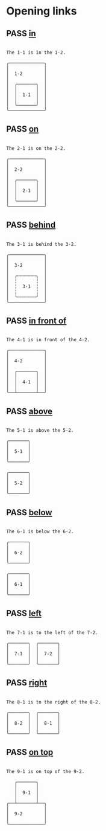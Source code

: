 #+TODO: FAIL | PASS

* Opening links

** PASS [[real://1-2/1-1][in]]
   :PROPERTIES:
   :MARGIN-Y: 1
   :MARGIN-X: 2
   :PADDING-Y: 1
   :PADDING-X: 2
   :END:
   #+begin_example

  The 1-1 is in the 1-2.

  ╭─────────────╮
  │             │
  │  1-2        │
  │             │
  │  ╭───────╮  │
  │  │       │  │
  │  │  1-1  │  │
  │  │       │  │
  │  ╰───────╯  │
  ╰─────────────╯
   #+end_example

** PASS [[real://2-2/2-1?rel=on][on]]
   :PROPERTIES:
   :MARGIN-Y: 1
   :MARGIN-X: 2
   :PADDING-Y: 1
   :PADDING-X: 2
   :END:
   #+begin_example

  The 2-1 is on the 2-2.

  ╭─────────────╮
  │             │
  │  2-2        │
  │             │
  │  ╭───────╮  │
  │  │       │  │
  │  │  2-1  │  │
  │  │       │  │
  │  ╰───────╯  │
  ╰─────────────╯
   #+end_example

** PASS [[real://3-2/3-1?rel=behind][behind]]
   :PROPERTIES:
   :MARGIN-Y: 1
   :MARGIN-X: 2
   :PADDING-Y: 1
   :PADDING-X: 2
   :END:
   #+begin_example

  The 3-1 is behind the 3-2.

  ╭─────────────╮
  │             │
  │  3-2        │
  │             │
  │  ╭╌╌╌╌╌╌╌╮  │
  │  ╎       ╎  │
  │  ╎  3-1  ╎  │
  │  ╎       ╎  │
  │  ╰╌╌╌╌╌╌╌╯  │
  ╰─────────────╯
   #+end_example

** PASS [[real://4-2/4-1?rel=in front of][in front of]]
   :PROPERTIES:
   :MARGIN-Y: 1
   :MARGIN-X: 2
   :PADDING-Y: 1
   :PADDING-X: 2
   :END:
   #+begin_example

  The 4-1 is in front of the 4-2.

  ╭─────────────╮
  │             │
  │  4-2        │
  │             │
  │  ╭───────╮  │
  │  │       │  │
  │  │  4-1  │  │
  │  │       │  │
  ╰──┴───────┴──╯
   #+end_example

** PASS [[real://5-2/5-1?rel=above][above]]
   :PROPERTIES:
   :MARGIN-Y: 1
   :MARGIN-X: 2
   :PADDING-Y: 1
   :PADDING-X: 2
   :END:
   #+begin_example

  The 5-1 is above the 5-2.

  ╭───────╮
  │       │
  │  5-1  │
  │       │
  ╰───────╯

  ╭───────╮
  │       │
  │  5-2  │
  │       │
  ╰───────╯
   #+end_example

** PASS [[real://6-2/6-1?rel=below][below]]
   :PROPERTIES:
   :MARGIN-Y: 1
   :MARGIN-X: 2
   :PADDING-Y: 1
   :PADDING-X: 2
   :END:
   #+begin_example

  The 6-1 is below the 6-2.

  ╭───────╮
  │       │
  │  6-2  │
  │       │
  ╰───────╯

  ╭───────╮
  │       │
  │  6-1  │
  │       │
  ╰───────╯
   #+end_example

   
** PASS [[real://7-2/7-1?rel=to the left of][left]]
   :PROPERTIES:
   :MARGIN-Y: 1
   :MARGIN-X: 2
   :PADDING-Y: 1
   :PADDING-X: 2
   :END:
   #+begin_example

  The 7-1 is to the left of the 7-2.

  ╭───────╮  ╭───────╮
  │       │  │       │
  │  7-1  │  │  7-2  │
  │       │  │       │
  ╰───────╯  ╰───────╯
   #+end_example

** PASS [[real://8-2/8-1?rel=to the right of][right]]
   :PROPERTIES:
   :MARGIN-Y: 1
   :MARGIN-X: 2
   :PADDING-Y: 1
   :PADDING-X: 2
   :END:
   #+begin_example

  The 8-1 is to the right of the 8-2.

  ╭───────╮  ╭───────╮
  │       │  │       │
  │  8-2  │  │  8-1  │
  │       │  │       │
  ╰───────╯  ╰───────╯
   #+end_example

** PASS [[real://9-2/9-1?rel=on top of][on top]]
   :PROPERTIES:
   :MARGIN-Y: 1
   :MARGIN-X: 2
   :PADDING-Y: 1
   :PADDING-X: 2
   :END:
   #+begin_example

  The 9-1 is on top of the 9-2.

     ╭───────╮
     │       │
     │  9-1  │
     │       │
  ╭──┴───────┴──╮
  │             │
  │  9-2        │
  │             │
  ╰─────────────╯
   #+end_example
